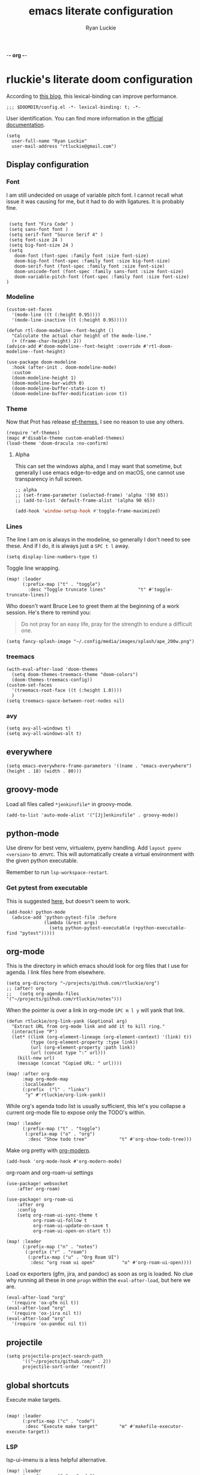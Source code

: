 -*- org -*-

#+TITLE: emacs literate configuration
#+AUTHOR: Ryan Luckie
#+EMAIL: rtluckie@gmail.com
#+STARTUP: overview

* rluckie's literate doom configuration

According to [[https://nullprogram.com/blog/2016/12/22/][this blog]], this lexical-binding can improve performance.

#+begin_src elisp
;;; $DOOMDIR/config.el -*- lexical-binding: t; -*-
#+end_src

User identification. You can find more information in the [[https://www.gnu.org/software/emacs/manual/html_node/elisp/User-Identification.html][official documentation]].

#+begin_src elisp
(setq
  user-full-name "Ryan Luckie"
  user-mail-address "rtluckie@gmail.com")
#+end_src

** Display configuration
*** Font

I am still undecided on usage of variable pitch font. I cannot recall what issue it was causing for me, but it had to do with ligatures. It is probably fine.

#+begin_src elisp

 (setq font "Fira Code" )
 (setq sans-font font )
 (setq serif-font "Source Serif 4" )
 (setq font-size 24 )
 (setq big-font-size 24 )
 (setq
   doom-font (font-spec :family font :size font-size)
   doom-big-font (font-spec :family font :size big-font-size)
   doom-serif-font (font-spec :family font :size font-size)
   doom-unicode-font (font-spec :family sans-font :size font-size)
   doom-variable-pitch-font (font-spec :family font :size font-size)
)
#+end_src

*** Modeline

#+begin_src elisp
(custom-set-faces
  '(mode-line ((t (:height 0.95))))
  '(mode-line-inactive ((t (:height 0.95)))))
#+end_src

#+begin_src elisp
(defun rtl-doom-modeline--font-height ()
  "Calculate the actual char height of the mode-line."
  (+ (frame-char-height) 2))
(advice-add #'doom-modeline--font-height :override #'rtl-doom-modeline--font-height)
#+end_src

#+begin_src elisp
(use-package doom-modeline
  :hook (after-init . doom-modeline-mode)
  :custom
  (doom-modeline-height 1)
  (doom-modeline-bar-width 0)
  (doom-modeline-buffer-state-icon t)
  (doom-modeline-buffer-modification-icon t))
#+end_src

*** Theme
Now that Prot has release [[https://github.com/protesilaos/ef-themes][ef-themes]], I see no reason to use any others.

#+begin_src elisp
(require 'ef-themes)
(mapc #'disable-theme custom-enabled-themes)
(load-theme 'doom-dracula :no-confirm)
#+end_src


**** Alpha
This can set the windows alpha, and I may want that sometime, but generally I use emacs edge-to-edge and on macOS, one cannot use transparency in full screen.

#+begin_src elisp
;; alpha
;; (set-frame-parameter (selected-frame) 'alpha '(90 65))
;; (add-to-list 'default-frame-alist '(alpha 90 65))
#+end_src


#+BEGIN_SRC emacs-lisp
(add-hook 'window-setup-hook #'toggle-frame-maximized)
#+END_SRC

*** Lines

The line I am on is always in the modeline, so generally I don't need to see these. And if I do, it is always just a ~SPC t l~ away.

#+begin_src elisp
(setq display-line-numbers-type t)
#+end_src

Toggle line wrapping.

#+begin_src elisp
(map! :leader
      (:prefix-map ("t" . "toggle")
        :desc "Toggle truncate lines"            "t" #'toggle-truncate-lines))
#+end_src

Who doesn't want Bruce Lee to greet them at the beginning of a work session. He's there to remind you:

#+begin_quote
Do not pray for an easy life, pray for the strength to endure a difficult one.
#+end_quote

#+begin_src elisp
(setq fancy-splash-image "~/.config/media/images/splash/ape_200w.png")
#+end_src

*** treemacs
#+begin_src elisp
(with-eval-after-load 'doom-themes
  (setq doom-themes-treemacs-theme "doom-colors")
  (doom-themes-treemacs-config))
(custom-set-faces
  '(treemacs-root-face ((t (:height 1.0))))
  )
(setq treemacs-space-between-root-nodes nil)
#+end_src

*** avy
#+begin_src elisp
    (setq avy-all-windows t)
    (setq avy-all-windows-alt t)
#+end_src
** everywhere

#+begin_src elisp
(setq emacs-everywhere-frame-parameters '((name . "emacs-everywhere") (height . 18) (width . 80)))
#+end_src

** groovy-mode

Load all files called =*jenkinsfile*= in groovy-mode.

#+begin_src elisp
(add-to-list 'auto-mode-alist '("[Jj]enkinsfile" . groovy-mode))
#+end_src

** python-mode

Use direnv for best venv, virtualenv, pyenv handling. Add =layout pyenv <version>= to .envrc. This will automatically create a virtual environment with the given python executable.

Remember to run =lsp-workspace-restart=.

*** Get pytest from executable

This is suggested [[https://github.com/hlissner/doom-emacs/issues/2424#issuecomment-723091495][here]], but doesn't seem to work.

#+begin_src elisp
(add-hook! python-mode
  (advice-add 'python-pytest-file :before
              (lambda (&rest args)
                (setq python-pytest-executable (+python-executable-find "pytest")))))
#+end_src

** org-mode

This is the directory in which emacs should look for org files that I use for agenda. I link files here from elsewhere.

#+begin_src elisp
(setq org-directory "~/projects/github.com/rtluckie/org")
;; (after! org
;;   (setq org-agenda-files '("~/projects/github.com/rtluckie/notes")))
#+end_src

When the pointer is over a link in org-mode ~SPC m l y~ will yank that link.

#+begin_src elisp
(defun rtluckie/org-link-yank (&optional arg)
  "Extract URL from org-mode link and add it to kill ring."
  (interactive "P")
  (let* ((link (org-element-lineage (org-element-context) '(link) t))
         (type (org-element-property :type link))
         (url (org-element-property :path link))
         (url (concat type ":" url)))
    (kill-new url)
    (message (concat "Copied URL: " url))))

(map! :after org
      :map org-mode-map
      :localleader
      (:prefix  ("l" . "links")
       "y" #'rtluckie/org-link-yank))
#+end_src

While org's agenda todo list is usually sufficient, this let's you collapse a current org-mode file to expose only the TODO's within.

#+begin_src elisp
(map! :leader
      (:prefix-map ("t" . "toggle")
       (:prefix-map ("o" . "org")
        :desc "Show todo tree"            "t" #'org-show-todo-tree)))
#+end_src

Make org pretty with [[https://github.com/minad/org-modern][org-modern]].

#+begin_src elisp
(add-hook 'org-mode-hook #'org-modern-mode)
#+end_src

org-roam and org-roam-ui settings

#+begin_src elisp
(use-package! websocket
    :after org-roam)

(use-package! org-roam-ui
    :after org
    :config
    (setq org-roam-ui-sync-theme t
          org-roam-ui-follow t
          org-roam-ui-update-on-save t
          org-roam-ui-open-on-start t))
#+end_src

#+begin_src elisp
(map! :leader
      (:prefix-map ("n" . "notes")
       (:prefix ("r" . "roam")
        (:prefix-map ("u" . "Org Roam UI")
         :desc "org roam ui open"          "o" #'org-roam-ui-open))))
#+end_src

Load ox exporters (gfm, jira, and pandoc) as soon as org is loaded. No clue why running all these in one =progn= within the =eval-after-load=, but here we are.

#+begin_src elisp
(eval-after-load "org"
  '(require 'ox-gfm nil t))
(eval-after-load "org"
  '(require 'ox-jira nil t))
(eval-after-load "org"
  '(require 'ox-pandoc nil t))
#+end_src

** projectile

#+begin_src elisp
(setq projectile-project-search-path
      '(("~/projects/github.com/" . 2))
      projectile-sort-order 'recentf)
#+end_src

** global shortcuts

Execute make targets.

#+begin_src elisp

(map! :leader
      (:prefix-map ("c" . "code")
       :desc "Execute make target"        "m" #'makefile-executor-execute-target))
#+end_src

*** LSP

lsp-ui-imenu is a less helpful alternative.

#+begin_src elisp
(map! :leader
      (:prefix-map ("c" . "code")
       :desc "LSP UI doc glance"        "g" #'lsp-ui-doc-glance)
      (:prefix-map ("o" . "open")
       :desc "Symbol explorer"          "l" #'lsp-treemacs-symbols))
#+end_src

** Formatters
#+begin_src elisp
(set-formatter! 'alejandra "alejandra --quiet" :modes '(nix-mode))
(setq-hook! 'nix-mode-hook +format-with 'alejandra)
#+end_src

*** Nix
** Open terminal

*** Wezterm

#+begin_src elisp
(defun rtl-open-wezterm-right-here ()
  "Open or switch kitty to root directory of current project."
  (interactive)
  (let* ((cmd (concat "open -a wezterm.app --args \"cd\" " default-directory)))
    (shell-command cmd)))
#+end_src

** Copy file paths

*** Copy path current dir

#+BEGIN_SRC emacs-lisp
(defun rtl-copy-pwd ()
  "Copy PWD command to clipboard"
  (interactive)
  (when (buffer-file-name)
    (kill-new (replace-regexp-in-string " " "\\\\\  " (file-name-directory (buffer-file-name))))))
#+END_SRC

*** Copy current file name
#+BEGIN_SRC emacs-lisp
(defun rtl-copy-file-name ()
  "Copy file name command to clipboard"
  (interactive)
  (when (buffer-file-name)
    (kill-new (file-name-nondirectory (buffer-file-name)))))
#+END_SRC

*** Copy full path
#+BEGIN_SRC emacs-lisp
(defun rtl-copy-full-path ()
  "Copy full path till file to clipboard"
  (interactive)
  (when (buffer-file-name)
    (kill-new (replace-regexp-in-string " " "\\\\\  " (buffer-file-name)))))
#+END_SRC
** Open vterm for current buffer
#+BEGIN_SRC emacs-lisp
(defun rtl-vterm-change-current-directory-to-active-buffer-pwd ()
  "Just exec CD to pwd of active buffer."
  (interactive)
  (when-let* ((file-name (buffer-file-name))
              (file-dir (file-name-directory file-name))
              (file-dir (replace-regexp-in-string " " "\\\\\  " file-dir)))
    (message "FILE: %s" file-dir)
    (save-window-excursion
      (switch-to-first-matching-buffer "vterm")
      (vterm-send-C-c)
      (vterm-send-string (concat "cd " file-dir))
      (vterm-send-return)
      )
    (evil-window-down 1)))
#+END_SRC

** SRE

*** K8s
#+begin_src elisp
(use-package! kubernetes
  :defer 6
  :commands (kubernetes-overview)
  :bind (:map evil-normal-state-map
              ("SPC o K" . kubernetes-overview))
  :config
  (setq kubernetes-poll-frequency 3600
        kubernetes-redraw-frequency 3600))

(use-package! k8s-mode
  :defer t)
#+end_src

**** Navigation for kuber
#+begin_src elisp
(use-package! kubernetes-evil
  :after kubernetes)
#+end_src

**** nginx
#+begin_src elisp
(use-package! kubernetes-evil
  :after kubernetes)
#+end_src

** miscellaneous

I still have some issues with line handling and reaching the end of non-truncated lines sometimes. This is a workaround I had at some point. I'm keeping it around for posterity.

#+begin_src elisp
;; https://github.com/hlissner/doom-emacs/issues/401
;; (setq evil-respect-visual-line-mode t)
#+end_src

For some reason, without this disabled, sh wants to autocomplete everything and search every path, so it is really slow.

#+begin_src elisp
(after! sh-script
  (set-company-backend! 'sh-mode nil))
#+end_src

Fix magit SSH issue

;#+begin_src elisp
;(when noninteractive
;  (add-to-list 'doom-env-allow "^SSH_"))
;#+end_src

Avoid =command not found error

#+begin_src elisp
;; (exec-path-from-shell-initialize)
#+end_src



